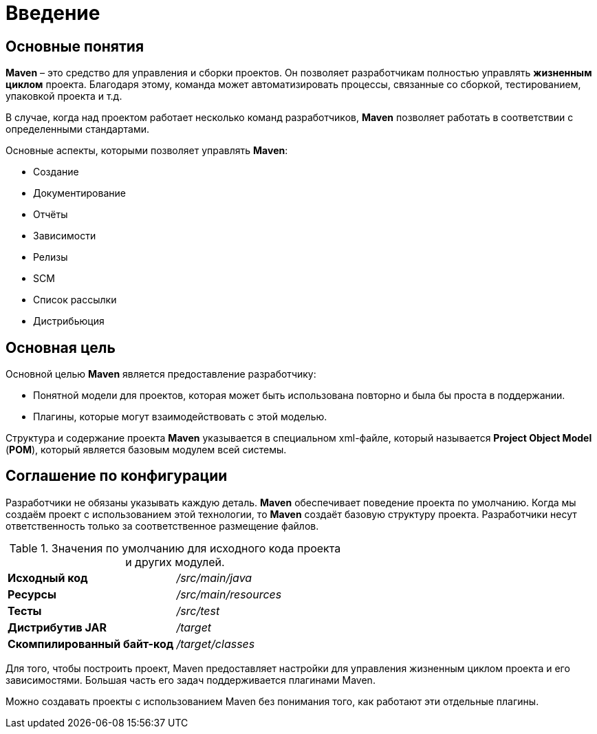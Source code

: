 = Введение

== Основные понятия

*Maven* – это средство для управления и сборки проектов. Он позволяет разработчикам полностью управлять *жизненным циклом* проекта. Благодаря этому, команда может автоматизировать процессы, связанные со сборкой, тестированием, упаковкой проекта
и т.д.

В случае, когда над проектом работает несколько команд разработчиков, *Maven* позволяет работать в соответствии с определенными стандартами.

Основные аспекты, которыми позволяет управлять *Maven*:

* Создание
* Документирование
* Отчёты
* Зависимости
* Релизы
* SCM
* Список рассылки
* Дистрибьюция

== Основная цель

Основной целью *Maven* является предоставление разработчику:

* Понятной модели для проектов, которая может быть использована повторно и была бы проста в поддержании.
* Плагины, которые могут взаимодействовать с этой моделью.

Структура и содержание проекта *Maven* указывается в специальном xml-файле, который называется *Project Object Model* (*POM*), который является базовым модулем всей системы.

== Соглашение по конфигурации

Разработчики не обязаны указывать каждую деталь. *Maven* обеспечивает поведение проекта по умолчанию. Когда мы создаём проект с использованием этой технологии, то *Maven* создаёт базовую структуру проекта. Разработчики несут ответственность только за соответственное размещение файлов.

.Значения по умолчанию для исходного кода проекта и других модулей.
[format="csv",cols="2"]
|=========================================
*Исходный код*, _/src/main/java_
*Ресурсы*, _/src/main/resources_
*Тесты*, _/src/test_
*Дистрибутив JAR*, _/target_
*Скомпилированный байт-код*, _/target/classes_
|=========================================

Для того, чтобы построить проект, Maven предоставляет настройки для управления жизненным циклом проекта и его зависимостями. Большая часть его задач поддерживается плагинами Maven.

Можно создавать проекты с использованием Maven без понимания того, как работают эти отдельные плагины.